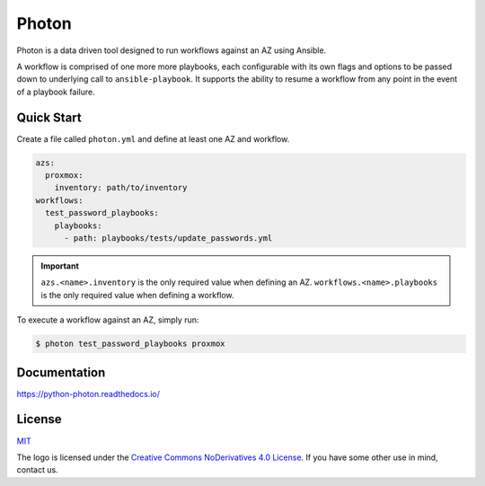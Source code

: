 ******
Photon
******

.. image:: https://badge.fury.io/py/python-photon.svg
   :target: https://badge.fury.io/py/python-photon
   :alt: PyPI Package

.. image:: https://readthedocs.org/projects/python-photon/badge/?version=latest
   :target: https://python-photon.readthedocs.io/en/latest/
   :alt: Documentation Status

.. image:: https://img.shields.io/badge/license-MIT-brightgreen.svg
   :target: LICENSE
   :alt: Repository License

Photon is a data driven tool designed to run workflows against an AZ using
Ansible.

A workflow is comprised of one more more playbooks, each configurable
with its own flags and options to be passed down to underlying call to
``ansible-playbook``. It supports the ability to resume a workflow from any
point in the event of a playbook failure.

Quick Start
===========

Create a file called ``photon.yml`` and define at least one AZ and workflow.

.. code-block:: yaml

    azs:
      proxmox:
        inventory: path/to/inventory
    workflows:
      test_password_playbooks:
        playbooks:
          - path: playbooks/tests/update_passwords.yml

.. important::
    ``azs.<name>.inventory`` is the only required value when defining an AZ.
    ``workflows.<name>.playbooks`` is the only required value when defining a
    workflow.

To execute a workflow against an AZ, simply run:

.. code-block:: bash

    $ photon test_password_playbooks proxmox

Documentation
=============

https://python-photon.readthedocs.io/

License
=======

`MIT`_

.. _`MIT`: https://github.com/metacloud/photon/blob/master/LICENSE

The logo is licensed under the `Creative Commons NoDerivatives 4.0 License`_.
If you have some other use in mind, contact us.

.. _`Creative Commons NoDerivatives 4.0 License`: https://creativecommons.org/licenses/by-nd/4.0/
